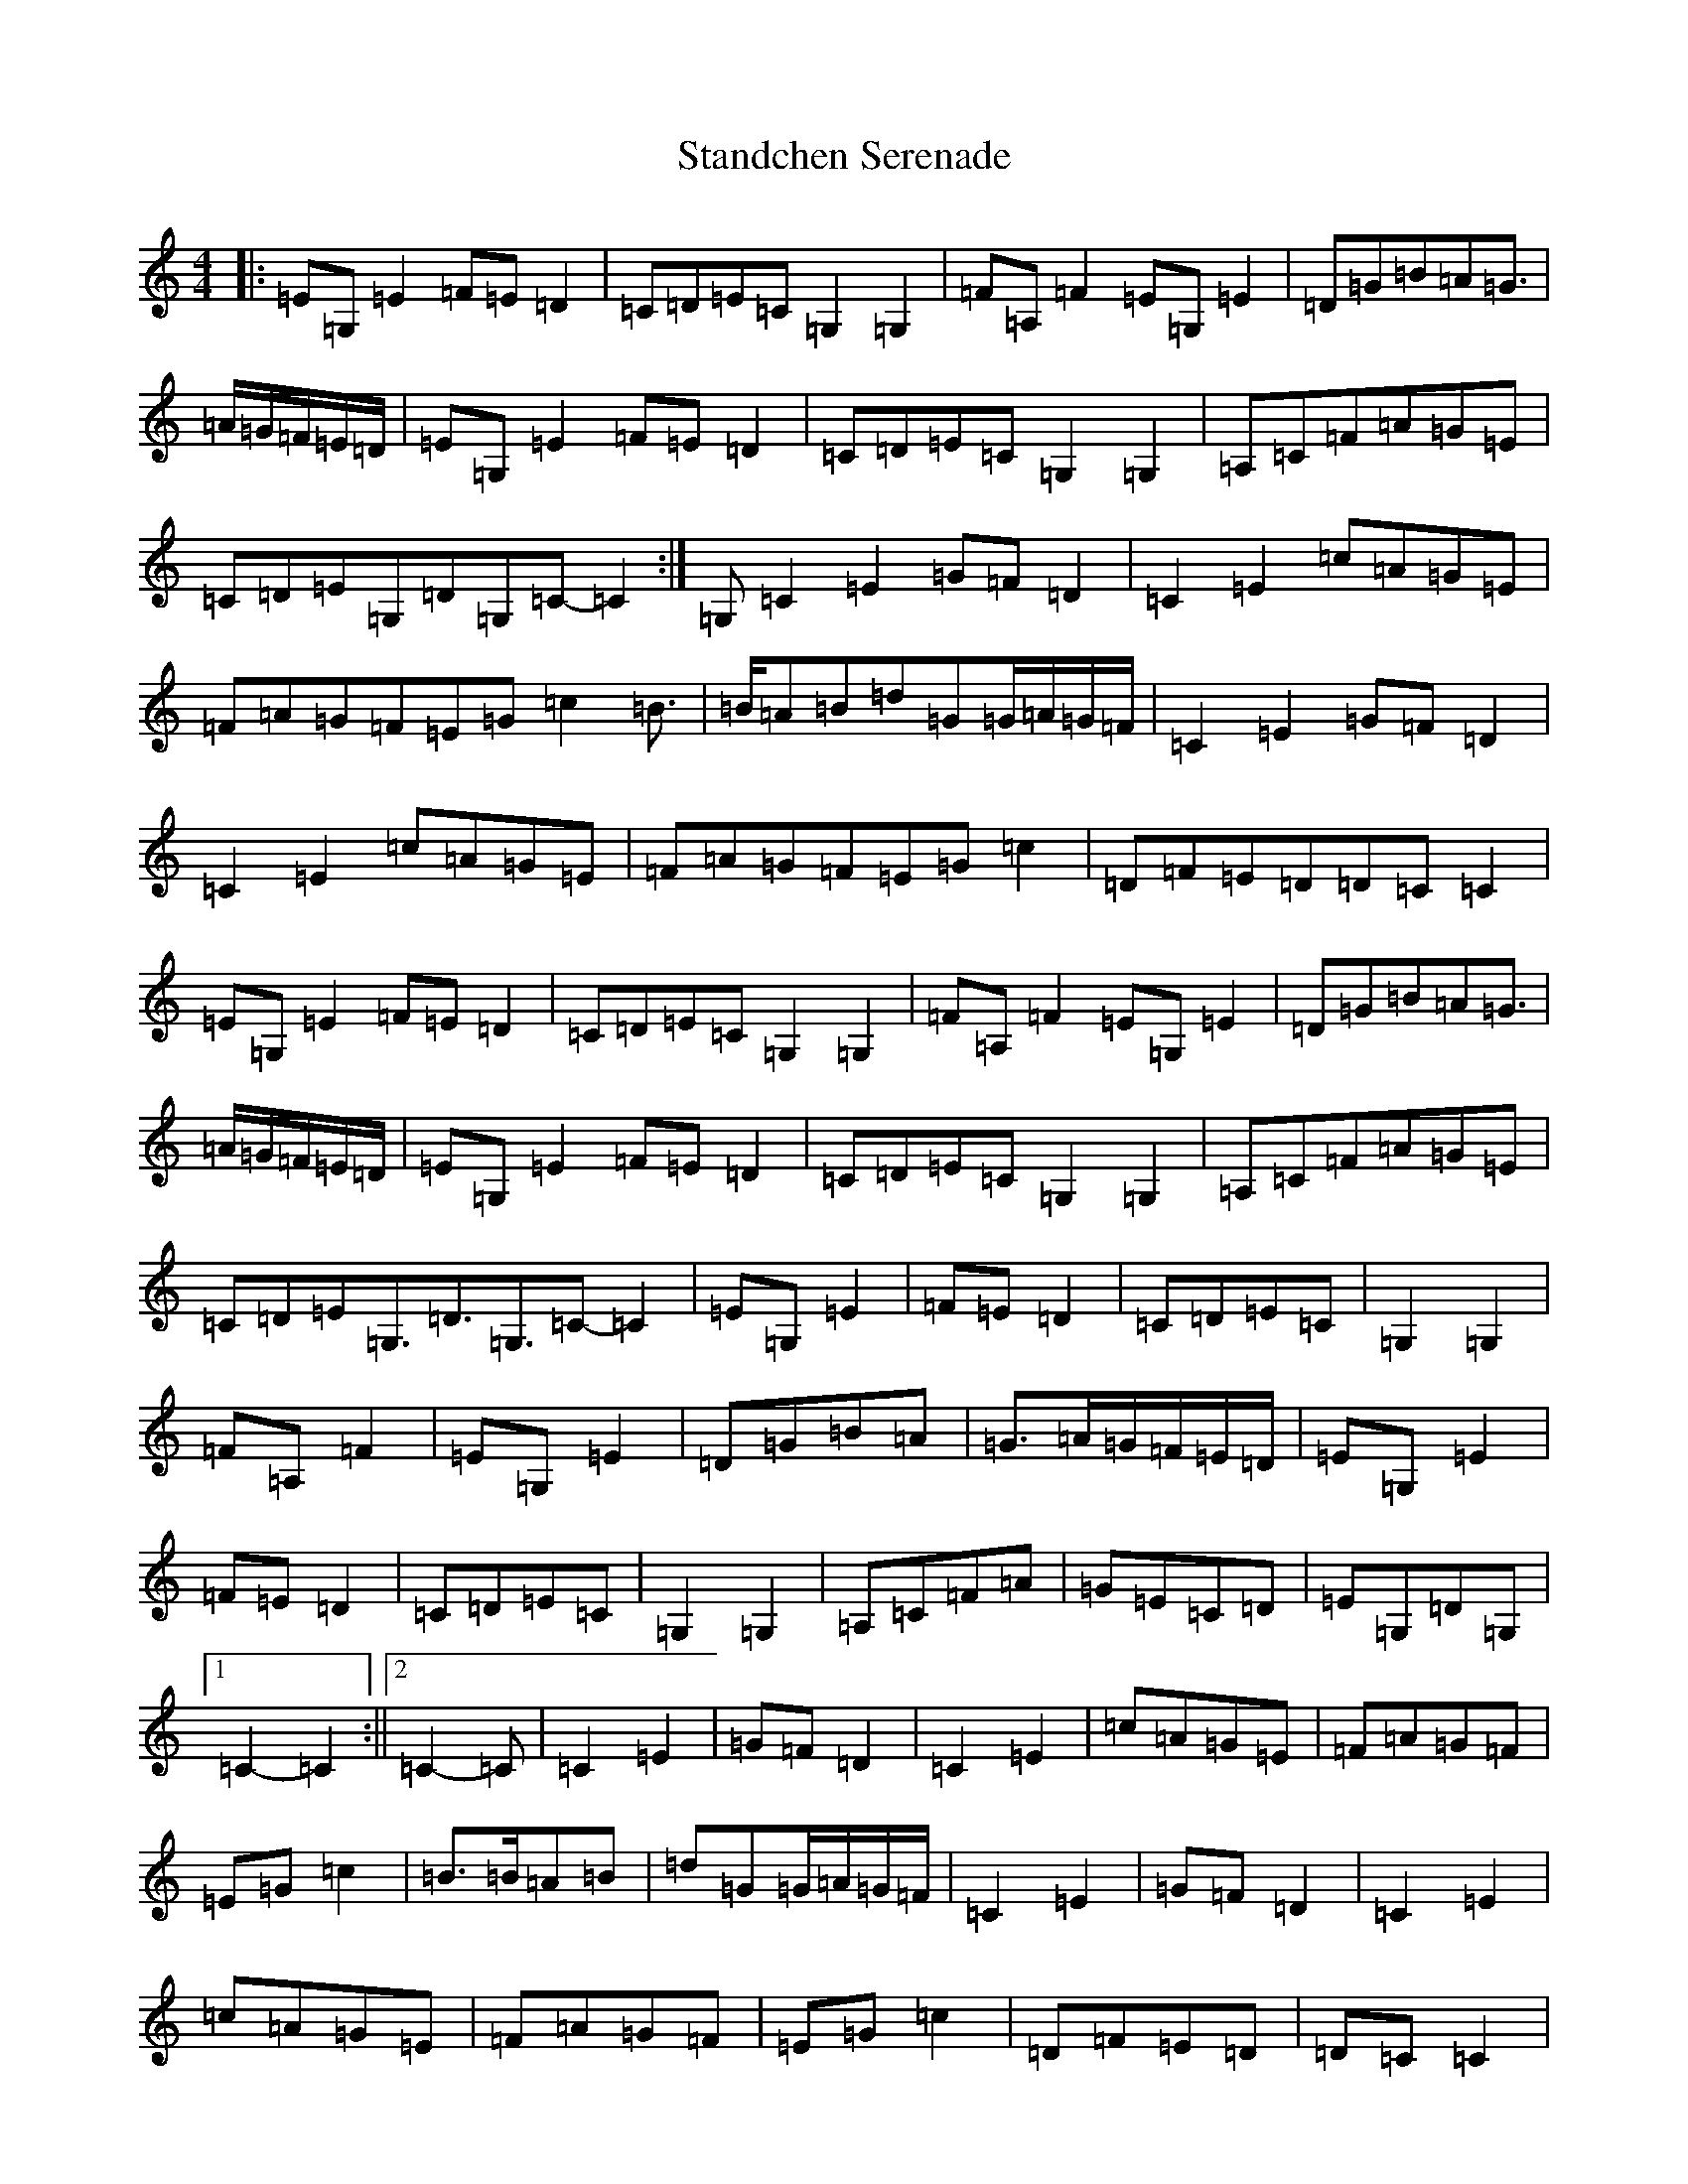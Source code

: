 X: 20152
T: Standchen Serenade
S: https://thesession.org/tunes/10628#setting10628
Z: G Major
R: reel
M: 4/4
L: 1/8
K: C Major
|:=E=G,=E2=F=E=D2|=C=D=E=C=G,2=G,2|=F=A,=F2=E=G,=E2|=D=G=B=A=G>|=A=G/2=F/2=E/2=D/2|=E=G,=E2=F=E=D2|=C=D=E=C=G,2=G,2|=A,=C=F=A=G=E|=C=D=E=G,=D=G,=C-=C2:|=G,=C2=E2=G=F=D2|=C2=E2=c=A=G=E|=F=A=G=F=E=G=c2=B>|=B=A=B=d=G=G/2=A/2=G/2=F/2|=C2=E2=G=F=D2|=C2=E2=c=A=G=E|=F=A=G=F=E=G=c2|=D=F=E=D=D=C=C2|=E=G,=E2=F=E=D2|=C=D=E=C=G,2=G,2|=F=A,=F2=E=G,=E2|=D=G=B=A=G>|=A=G/2=F/2=E/2=D/2|=E=G,=E2=F=E=D2|=C=D=E=C=G,2=G,2|=A,=C=F=A=G=E|=C=D=E=G,>=D3=G,>=C2-=C2|=E=G,=E2|=F=E=D2|=C=D=E=C|=G,2=G,2|=F=A,=F2|=E=G,=E2|=D=G=B=A|=G>=A=G/2=F/2=E/2=D/2|=E=G,=E2|=F=E=D2|=C=D=E=C|=G,2=G,2|=A,=C=F=A|=G=E=C=D|=E=G,=D=G,|1=C2-=C2:||2=C2-=C|=C2=E2|=G=F=D2|=C2=E2|=c=A=G=E|=F=A=G=F|=E=G=c2|=B>=B=A=B|=d=G=G/2=A/2=G/2=F/2|=C2=E2|=G=F=D2|=C2=E2|=c=A=G=E|=F=A=G=F|=E=G=c2|=D=F=E=D|=D=C=C2|=E=G,=E2|=F=E=D2|=C=D=E=C|=G,2=G,2|=F=A,=F2|=E=G,=E2|=D=G=B=A|=G>=A=G/2=F/2=E/2=D/2|=E=G,=E2|=F=E=D2|=C=D=E=C|=G,2=G,2|=A,=C=F=A|=G=E=C=D|=E=G,-=G,=D-|=D2=G,2|=C2-=C2|=E2=G,2=E2|=F2-=F=E=D2|=C=D=E2=C2|=G,4=G,2|=F2=A,2-=A,=F|=E2=G,2=E2|=D=G=B2-=B=A|=G>=A=G=F=E=D|=E2=G,2=E2|=F2-=F=E=D2|=C=D=E2=C2|=G,4=G,2|=A,=C=F2=A2|=G=E=C2-=C=D|=E=G,=D2=G,2|=C4-=C:|=C4=E2|=G=F=D4|=C4=E2|=c=A=G2-=G=E|=F=A=G2-=G=F|=E=G=c4|=B2-=B=B=A=B|=d=G=G=A=G=F|=C4=E2|=G=F=D4|=C4=E2|=c=A=G2-=G=E|=F=A=G2-=G=F|=E=G=c4|=D=F=E2=D2|=D=C=C4|=E2=G,2=E2|=F2-=F=E=D2|=C=D=E2=C2|=G,4=G,2|=F2=A,2=F2|=E2=G,2-=G,=E|=D=G=B2-=B=A|=G>=A=G=F=E=D|=E2=G,2=E2|=F2=E2=D2|=C=D=E2=C2|=G,4-=G,2|=A,=C=F2=A2|=G2=E2=C=D|=E=G,-=G,=D=D=G,|=C4-=C|